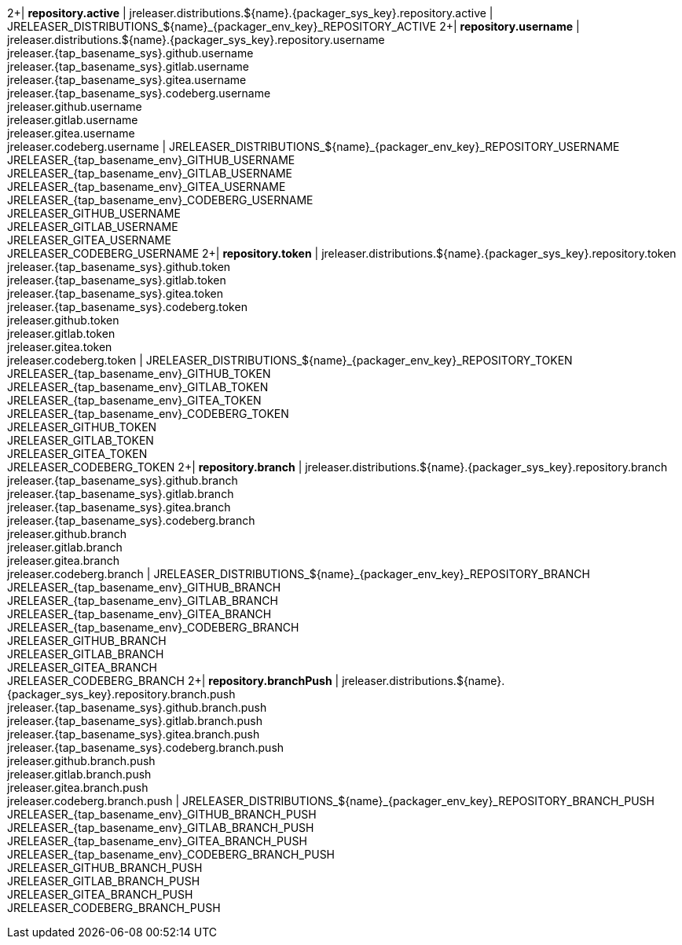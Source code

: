 2+| *repository.active*
| jreleaser.distributions.${name}.{packager_sys_key}.repository.active
| JRELEASER_DISTRIBUTIONS_${name}_{packager_env_key}_REPOSITORY_ACTIVE
2+| *repository.username*
| jreleaser.distributions.${name}.{packager_sys_key}.repository.username +
  jreleaser.{tap_basename_sys}.github.username +
  jreleaser.{tap_basename_sys}.gitlab.username +
  jreleaser.{tap_basename_sys}.gitea.username +
  jreleaser.{tap_basename_sys}.codeberg.username +
  jreleaser.github.username +
  jreleaser.gitlab.username +
  jreleaser.gitea.username +
  jreleaser.codeberg.username
| JRELEASER_DISTRIBUTIONS_${name}_{packager_env_key}_REPOSITORY_USERNAME +
  JRELEASER_{tap_basename_env}_GITHUB_USERNAME +
  JRELEASER_{tap_basename_env}_GITLAB_USERNAME +
  JRELEASER_{tap_basename_env}_GITEA_USERNAME +
  JRELEASER_{tap_basename_env}_CODEBERG_USERNAME +
  JRELEASER_GITHUB_USERNAME +
  JRELEASER_GITLAB_USERNAME +
  JRELEASER_GITEA_USERNAME +
  JRELEASER_CODEBERG_USERNAME
2+| *repository.token*
| jreleaser.distributions.${name}.{packager_sys_key}.repository.token +
  jreleaser.{tap_basename_sys}.github.token +
  jreleaser.{tap_basename_sys}.gitlab.token +
  jreleaser.{tap_basename_sys}.gitea.token +
  jreleaser.{tap_basename_sys}.codeberg.token +
  jreleaser.github.token +
  jreleaser.gitlab.token +
  jreleaser.gitea.token +
  jreleaser.codeberg.token
| JRELEASER_DISTRIBUTIONS_${name}_{packager_env_key}_REPOSITORY_TOKEN +
  JRELEASER_{tap_basename_env}_GITHUB_TOKEN +
  JRELEASER_{tap_basename_env}_GITLAB_TOKEN +
  JRELEASER_{tap_basename_env}_GITEA_TOKEN +
  JRELEASER_{tap_basename_env}_CODEBERG_TOKEN +
  JRELEASER_GITHUB_TOKEN +
  JRELEASER_GITLAB_TOKEN +
  JRELEASER_GITEA_TOKEN +
  JRELEASER_CODEBERG_TOKEN
2+| *repository.branch*
| jreleaser.distributions.${name}.{packager_sys_key}.repository.branch +
  jreleaser.{tap_basename_sys}.github.branch +
  jreleaser.{tap_basename_sys}.gitlab.branch +
  jreleaser.{tap_basename_sys}.gitea.branch +
  jreleaser.{tap_basename_sys}.codeberg.branch +
  jreleaser.github.branch +
  jreleaser.gitlab.branch +
  jreleaser.gitea.branch +
  jreleaser.codeberg.branch
| JRELEASER_DISTRIBUTIONS_${name}_{packager_env_key}_REPOSITORY_BRANCH +
  JRELEASER_{tap_basename_env}_GITHUB_BRANCH +
  JRELEASER_{tap_basename_env}_GITLAB_BRANCH +
  JRELEASER_{tap_basename_env}_GITEA_BRANCH +
  JRELEASER_{tap_basename_env}_CODEBERG_BRANCH +
  JRELEASER_GITHUB_BRANCH +
  JRELEASER_GITLAB_BRANCH +
  JRELEASER_GITEA_BRANCH +
  JRELEASER_CODEBERG_BRANCH
2+| *repository.branchPush*
| jreleaser.distributions.${name}.{packager_sys_key}.repository.branch.push +
  jreleaser.{tap_basename_sys}.github.branch.push +
  jreleaser.{tap_basename_sys}.gitlab.branch.push +
  jreleaser.{tap_basename_sys}.gitea.branch.push +
  jreleaser.{tap_basename_sys}.codeberg.branch.push +
  jreleaser.github.branch.push +
  jreleaser.gitlab.branch.push +
  jreleaser.gitea.branch.push +
  jreleaser.codeberg.branch.push
| JRELEASER_DISTRIBUTIONS_${name}_{packager_env_key}_REPOSITORY_BRANCH_PUSH +
  JRELEASER_{tap_basename_env}_GITHUB_BRANCH_PUSH +
  JRELEASER_{tap_basename_env}_GITLAB_BRANCH_PUSH +
  JRELEASER_{tap_basename_env}_GITEA_BRANCH_PUSH +
  JRELEASER_{tap_basename_env}_CODEBERG_BRANCH_PUSH +
  JRELEASER_GITHUB_BRANCH_PUSH +
  JRELEASER_GITLAB_BRANCH_PUSH +
  JRELEASER_GITEA_BRANCH_PUSH +
  JRELEASER_CODEBERG_BRANCH_PUSH
